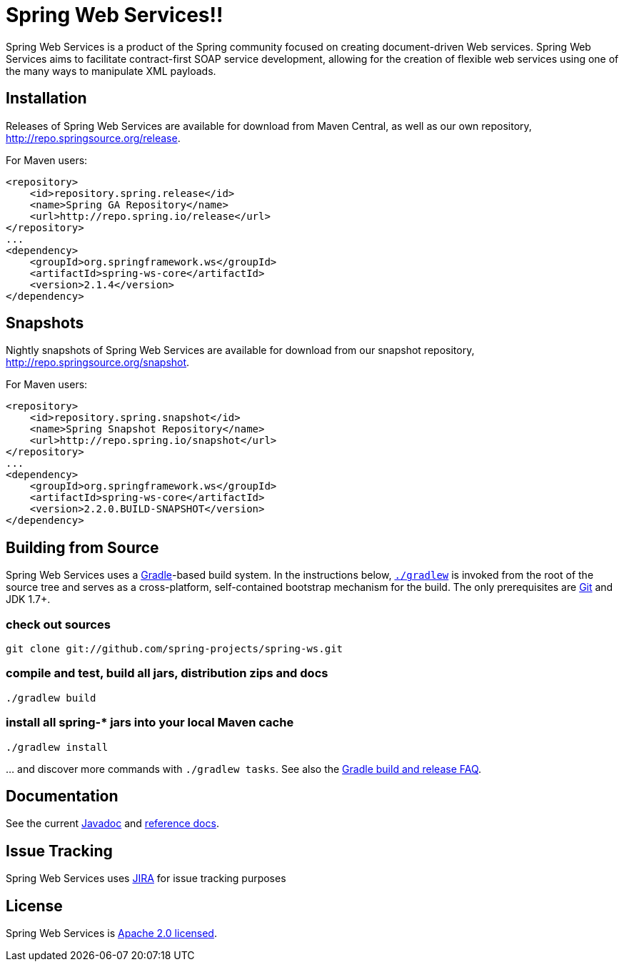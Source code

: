 ﻿= Spring Web Services!!

Spring Web Services is a product of the Spring community focused on creating
document-driven Web services. Spring Web Services aims to facilitate
contract-first SOAP service development, allowing for the creation of flexible
web services using one of the many ways to manipulate XML payloads.

== Installation

Releases of Spring Web Services are available for download from Maven Central,
as well as our own repository, http://repo.springsource.org/release[http://repo.springsource.org/release].

For Maven users:

[source]
----
<repository>
    <id>repository.spring.release</id>
    <name>Spring GA Repository</name>
    <url>http://repo.spring.io/release</url>
</repository>
...
<dependency>
    <groupId>org.springframework.ws</groupId>
    <artifactId>spring-ws-core</artifactId>
    <version>2.1.4</version>
</dependency>
----

== Snapshots

Nightly snapshots of Spring Web Services are available for download from our
snapshot repository, http://repo.springsource.org/snapshot[http://repo.springsource.org/snapshot].

For Maven users:

[source]
----
<repository>
    <id>repository.spring.snapshot</id>
    <name>Spring Snapshot Repository</name>
    <url>http://repo.spring.io/snapshot</url>
</repository>
...
<dependency>
    <groupId>org.springframework.ws</groupId>
    <artifactId>spring-ws-core</artifactId>
    <version>2.2.0.BUILD-SNAPSHOT</version>
</dependency>
----

== Building from Source

Spring Web Services uses a http://gradle.org[Gradle]-based build system. In
the instructions below, http://vimeo.com/34436402[`./gradlew`] is invoked
from the root of the source tree and serves as a cross-platform, self-contained
bootstrap mechanism for the build. The only prerequisites are
http://help.github.com/set-up-git-redirect[Git] and JDK 1.7+.

=== check out sources

`git clone git://github.com/spring-projects/spring-ws.git`

=== compile and test, build all jars, distribution zips and docs

`./gradlew build`

=== install all spring-* jars into your local Maven cache

`./gradlew install`

… and discover more commands with `./gradlew tasks`. See also the https://github.com/spring-projects/spring-framework/wiki/Gradle-build-and-release-FAQ[Gradle build and release FAQ].

== Documentation

See the current
http://static.springsource.org/spring-ws/docs/current/javadoc-api[Javadoc]
and http://static.springsource.org/spring-ws/docs/current/spring-ws-reference[reference
docs].

== Issue Tracking

Spring Web Services uses https://jira.springsource.org/browse/SWS[JIRA] for issue tracking purposes

== License

Spring Web Services is http://www.apache.org/licenses/LICENSE-2.0.html[Apache 2.0 licensed].
